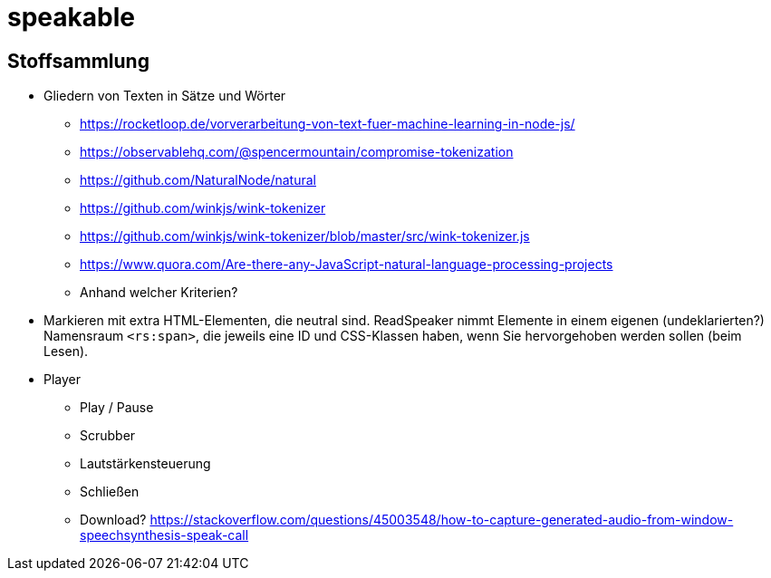 = speakable

== Stoffsammlung

* Gliedern von Texten in Sätze und Wörter
** https://rocketloop.de/vorverarbeitung-von-text-fuer-machine-learning-in-node-js/
** https://observablehq.com/@spencermountain/compromise-tokenization
** https://github.com/NaturalNode/natural
** https://github.com/winkjs/wink-tokenizer
** https://github.com/winkjs/wink-tokenizer/blob/master/src/wink-tokenizer.js
** https://www.quora.com/Are-there-any-JavaScript-natural-language-processing-projects
** Anhand welcher Kriterien?
* Markieren mit extra HTML-Elementen, die neutral sind. ReadSpeaker nimmt Elemente in einem eigenen (undeklarierten?) Namensraum `<rs:span>`, die jeweils eine ID und CSS-Klassen haben, wenn Sie hervorgehoben werden sollen (beim Lesen).
* Player
** Play / Pause
** Scrubber
** Lautstärkensteuerung
** Schließen
** Download? https://stackoverflow.com/questions/45003548/how-to-capture-generated-audio-from-window-speechsynthesis-speak-call
